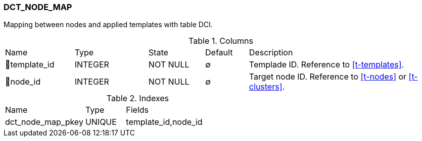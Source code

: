 [[t-dct-node-map]]
=== DCT_NODE_MAP

Mapping between nodes and applied templates with table DCI.

.Columns
[cols="16,17,13,10,44a"]
|===
|Name|Type|State|Default|Description
|🔑template_id
|INTEGER
|NOT NULL
|∅
|Templade ID. Reference to <<t-templates>>.

|🔑node_id
|INTEGER
|NOT NULL
|∅
|Target node ID. Reference to <<t-nodes>> or <<t-clusters>>.
|===

.Indexes
[cols="30,15,55a"]
|===
|Name|Type|Fields
|dct_node_map_pkey
|UNIQUE
|template_id,node_id

|===
